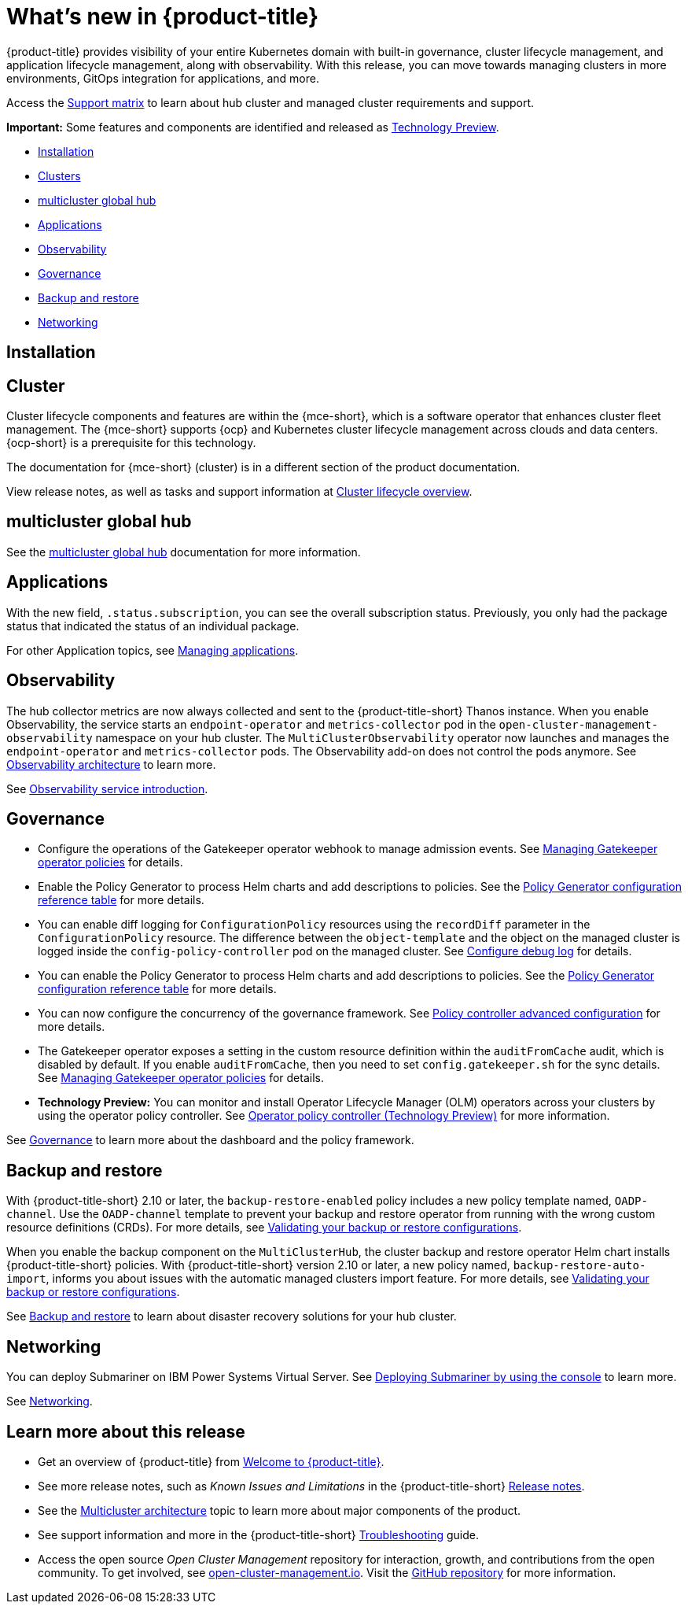 [#whats-new]
= What's new in {product-title}

{product-title} provides visibility of your entire Kubernetes domain with built-in governance, cluster lifecycle management, and application lifecycle management, along with observability. With this release, you can move towards managing clusters in more environments, GitOps integration for applications, and more. 

Access the link:https://access.redhat.com/articles/7027073/[Support matrix] to learn about hub cluster and managed cluster requirements and support.

*Important:* Some features and components are identified and released as link:https://access.redhat.com/support/offerings/techpreview[Technology Preview].

* <<installation,Installation>>
* <<cluster-whats-new,Clusters>>
* <<global-hub-whats-new,multicluster global hub>>
* <<application-whats-new,Applications>>
* <<observability-whats-new,Observability>>
* <<governance-whats-new,Governance>>
* <<dr4hub-whats-new,Backup and restore>>
* <<net-whats-new,Networking>>

[#installation]
== Installation

//needs link

[#cluster-whats-new]
== Cluster 

Cluster lifecycle components and features are within the {mce-short}, which is a software operator that enhances cluster fleet management. The {mce-short} supports {ocp} and Kubernetes cluster lifecycle management across clouds and data centers. {ocp-short} is a prerequisite for this technology.

The documentation for {mce-short} (cluster) is in a different section of the product documentation.

View release notes, as well as tasks and support information at link:../clusters/cluster_mce_overview.adoc#cluster_mce_overview[Cluster lifecycle overview].

[#global-hub-whats-new]
== multicluster global hub 

See the link:../global_hub/global_hub_overview.adoc#multicluster-global-hub[multicluster global hub] documentation for more information. 

[#application-whats-new]
== Applications

With the new field, `.status.subscription`, you can see the overall subscription status. Previously, you only had the package status that indicated the status of an individual package. 

For other Application topics, see link:../applications/app_management_overview.adoc#managing-applications[Managing applications].

[#observability-whats-new]
== Observability

The hub collector metrics are now always collected and sent to the {product-title-short} Thanos instance. When you enable Observability, the service starts an `endpoint-operator` and `metrics-collector` pod in the `open-cluster-management-observability` namespace on your hub cluster. The `MultiClusterObservability` operator now launches and manages the `endpoint-operator` and `metrics-collector` pods. The Observability add-on does not control the pods anymore. See link:../observability/observability_arch.adoc#observability-arch[Observability architecture] to learn more.

See link:../observability/observe_environments_intro.adoc#observing-environments-intro[Observability service introduction].

[#governance-whats-new]
== Governance

* Configure the operations of the Gatekeeper operator webhook to manage admission events. See link:../governance/create_gatekeeper.adoc#managing-gatekeeper-operator-policies[Managing Gatekeeper operator policies] for details.

* Enable the Policy Generator to process Helm charts and add descriptions to policies. See the link:../governance/policy_generator.adoc#policy-gen-yaml-table[Policy Generator configuration reference table] for more details.

* You can enable diff logging for `ConfigurationPolicy` resources using the `recordDiff` parameter in the `ConfigurationPolicy` resource. The difference between the `object-template` and the object on the managed cluster is logged inside the `config-policy-controller` pod on the managed cluster. See link:../governance/policy_ctrl_adv_config.adoc#configure-debug-log[Configure debug log] for details.

* You can enable the Policy Generator to process Helm charts and add descriptions to policies. See the link:../governance/policy_generator.adoc#policy-gen-yaml-table[Policy Generator configuration reference table] for more details.

* You can now configure the concurrency of the governance framework. See link:../governance/policy_ctrl_adv_config.adoc#policy-controller-advanced-config[Policy controller advanced configuration] for more details.

* The Gatekeeper operator exposes a setting in the custom resource definition within the `auditFromCache` audit, which is disabled by default. If you enable `auditFromCache`, then you need to set `config.gatekeeper.sh` for the sync details. See link:../governance/create_gatekeeper.adoc#managing-gatekeeper-operator-policies[Managing Gatekeeper operator policies] for details.

* *Technology Preview:* You can monitor and install Operator Lifecycle Manager (OLM) operators across your clusters by using the operator policy controller. See link:../governance/policy_operator.adoc#policy-operator[Operator policy controller (Technology Preview)] for more information.

See link:../governance/grc_intro.adoc#governance[Governance] to learn more about the dashboard and the policy framework.

[#dr4hub-whats-new]
== Backup and restore

With {product-title-short} 2.10 or later, the `backup-restore-enabled` policy includes a new policy template named, `OADP-channel`. Use the `OADP-channel` template to prevent your backup and restore operator from running with the wrong custom resource definitions (CRDs). For more details, see link:../business_continuity/backup_restore/backup_validate.adoc[Validating your backup or restore configurations].

When you enable the backup component on the `MultiClusterHub`, the cluster backup and restore operator Helm chart installs {product-title-short} policies. With {product-title-short} version 2.10 or later, a new policy named, `backup-restore-auto-import`, informs you about issues with the automatic managed clusters import feature. For more details, see link:../business_continuity/backup_restore/backup_validate.adoc[Validating your backup or restore configurations].   

See link:../business_continuity/backup_restore/backup_intro.adoc#backup-intro[Backup and restore] to learn about disaster recovery solutions for your hub cluster.

[#net-whats-new]
== Networking

You can deploy Submariner on IBM Power Systems Virtual Server. See link:../networking/submariner/deploy_subm_console.adoc#deploying-submariner-console[Deploying Submariner by using the console] to learn more.

See link:../networking/networking_intro.adoc#networking[Networking].

[#whats-new-learn-more]
== Learn more about this release

* Get an overview of {product-title} from link:../about/welcome.adoc#welcome-to-red-hat-advanced-cluster-management-for-kubernetes[Welcome to {product-title}].

* See more release notes, such as _Known Issues and Limitations_ in the {product-title-short} xref:../release_notes/release_notes.adoc#release-notes[Release notes].

* See the link:../about/architecture.adoc#multicluster-architecture[Multicluster architecture] topic to learn more about major components of the product.

* See support information and more in the {product-title-short} link:../troubleshooting/troubleshooting_intro.adoc#troubleshooting[Troubleshooting] guide.

* Access the open source _Open Cluster Management_ repository for interaction, growth, and contributions from the open community. To get involved, see link:https://open-cluster-management.io/[open-cluster-management.io]. Visit the link:https://github.com/open-cluster-management-io[GitHub repository] for more information.

